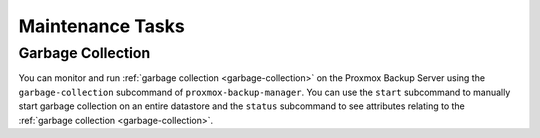 Maintenance Tasks
=================

Garbage Collection
------------------

You can monitor and run :ref:`garbage collection <garbage-collection>` on the
Proxmox Backup Server using the ``garbage-collection`` subcommand of
``proxmox-backup-manager``. You can use the ``start`` subcommand to manually start garbage
collection on an entire datastore and the ``status`` subcommand to see
attributes relating to the :ref:`garbage collection <garbage-collection>`.

.. todo:: Add section on verification
